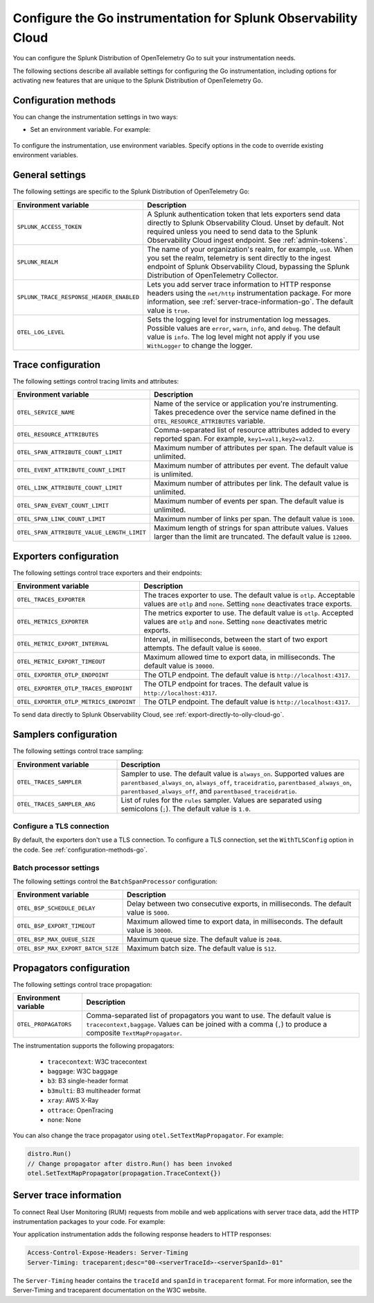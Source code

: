 .. _advanced-go-otel-configuration:

********************************************************************
Configure the Go instrumentation for Splunk Observability Cloud
********************************************************************

.. meta:: 
   :description: Configure the Splunk Distribution of OpenTelemetry Go to suit most of your instrumentation needs, like correlating traces with logs, activating exporters, and more.

You can configure the Splunk Distribution of OpenTelemetry Go to suit your instrumentation needs.

The following sections describe all available settings for configuring the Go instrumentation, including options for activating new features that are unique to the Splunk Distribution of OpenTelemetry Go.

.. _configuration-methods-go:

Configuration methods
====================================================

You can change the instrumentation settings in two ways:

- Set an environment variable. For example:

   .. tabs::

      .. code-tab:: shell Linux

         export OTEL_EXPORTER_OTLP_ENDPOINT=http://localhost:4317

      .. code-tab:: shell Windows PowerShell

         $env:OTEL_EXPORTER_OTLP_ENDPOINT=http://localhost:4317

      .. code-tab:: go Go

         // Before running distro.Run()
         os.Setenv("OTEL_EXPORTER_OTLP_ENDPOINT", "http://localhost:4317")


To configure the instrumentation, use environment variables. Specify options in the code to override existing environment variables.

.. _main-go-settings:

General settings
=========================================================================

The following settings are specific to the Splunk Distribution of OpenTelemetry Go:

.. list-table:: 
   :header-rows: 1

   * - Environment variable
     - Description
   * - ``SPLUNK_ACCESS_TOKEN``
     - A Splunk authentication token that lets exporters send data directly to Splunk Observability Cloud. Unset by default. Not required unless you need to send data to the Splunk Observability Cloud ingest endpoint. See :ref:`admin-tokens`.
   * - ``SPLUNK_REALM``
     - The name of your organization's realm, for example, ``us0``. When you set the realm, telemetry is sent directly to the ingest endpoint of Splunk Observability Cloud, bypassing the Splunk Distribution of OpenTelemetry Collector.
   * - ``SPLUNK_TRACE_RESPONSE_HEADER_ENABLED``
     - Lets you add server trace information to HTTP response headers using the ``net/http`` instrumentation package. For more information, see :ref:`server-trace-information-go`. The default value is ``true``.
   * - ``OTEL_LOG_LEVEL``
     - Sets the logging level for instrumentation log messages. Possible values are ``error``, ``warn``, ``info``, and ``debug``. The default value is ``info``. The log level might not apply if you use ``WithLogger`` to change the logger.

.. _trace-configuration-go:

Trace configuration
=======================================================

The following settings control tracing limits and attributes:

.. list-table:: 
   :header-rows: 1

   * - Environment variable
     - Description
   * - ``OTEL_SERVICE_NAME``
     - Name of the service or application you're instrumenting. Takes precedence over the service name defined in the ``OTEL_RESOURCE_ATTRIBUTES`` variable.
   * - ``OTEL_RESOURCE_ATTRIBUTES``
     - Comma-separated list of resource attributes added to every reported span. For example, ``key1=val1,key2=val2``. 
   * - ``OTEL_SPAN_ATTRIBUTE_COUNT_LIMIT``
     - Maximum number of attributes per span. The default value is unlimited.
   * - ``OTEL_EVENT_ATTRIBUTE_COUNT_LIMIT``
     - Maximum number of attributes per event. The default value is unlimited.
   * - ``OTEL_LINK_ATTRIBUTE_COUNT_LIMIT``
     - Maximum number of attributes per link. The default value is unlimited.
   * - ``OTEL_SPAN_EVENT_COUNT_LIMIT``
     - Maximum number of events per span. The default value is unlimited.
   * - ``OTEL_SPAN_LINK_COUNT_LIMIT``
     - Maximum number of links per span. The default value is ``1000``.
   * - ``OTEL_SPAN_ATTRIBUTE_VALUE_LENGTH_LIMIT``
     - Maximum length of strings for span attribute values. Values larger than the limit are truncated. The default value is ``12000``.

.. _trace-exporters-settings-go:

Exporters configuration
===============================================================

The following settings control trace exporters and their endpoints:

.. list-table:: 
   :header-rows: 1

   * - Environment variable
     - Description
   * - ``OTEL_TRACES_EXPORTER``
     - The traces exporter to use. The default value is ``otlp``. Acceptable values are ``otlp`` and ``none``. Setting ``none`` deactivates trace exports.
   * - ``OTEL_METRICS_EXPORTER``
     - The metrics exporter to use. The default value is ``otlp``. Accepted values are ``otlp`` and ``none``. Setting ``none`` deactivates metric exports.
   * - ``OTEL_METRIC_EXPORT_INTERVAL``
     - Interval, in milliseconds, between the start of two export attempts. The default value is ``60000``.
   * - ``OTEL_METRIC_EXPORT_TIMEOUT``
     - Maximum allowed time to export data, in milliseconds. The default value is ``30000``.
   * - ``OTEL_EXPORTER_OTLP_ENDPOINT``
     - The OTLP endpoint. The default value is ``http://localhost:4317``.
   * - ``OTEL_EXPORTER_OTLP_TRACES_ENDPOINT``
     - The OTLP endpoint for traces. The default value is ``http://localhost:4317``.
   * - ``OTEL_EXPORTER_OTLP_METRICS_ENDPOINT``
     - The OTLP endpoint. The default value is ``http://localhost:4317``.

To send data directly to Splunk Observability Cloud, see :ref:`export-directly-to-olly-cloud-go`.

.. _trace-sampling-settings-go-otel:

Samplers configuration
===============================================================

The following settings control trace sampling:

.. list-table::
   :header-rows: 1
   :widths: 30 70
   :width: 100%

   * - Environment variable
     - Description
   * - ``OTEL_TRACES_SAMPLER``
     - Sampler to use. The default value is ``always_on``. Supported values are ``parentbased_always_on``, ``always_off``, ``traceidratio``, ``parentbased_always_on``, ``parentbased_always_off``, and ``parentbased_traceidratio``.
   * - ``OTEL_TRACES_SAMPLER_ARG``
     - List of rules for the ``rules`` sampler. Values are separated using semicolons (``;``). The default value is ``1.0``.

Configure a TLS connection
------------------------------------------------------

By default, the exporters don't use a TLS connection. To configure a TLS connection, set the ``WithTLSConfig`` option in the code. See :ref:`configuration-methods-go`.

.. _go-batchprocessor:

Batch processor settings
---------------------------------------------------------

The following settings control the ``BatchSpanProcessor`` configuration:

.. list-table:: 
   :header-rows: 1
   :width: 100%

   * - Environment variable
     - Description
   * - ``OTEL_BSP_SCHEDULE_DELAY``
     - Delay between two consecutive exports, in milliseconds. The default value is ``5000``.
   * - ``OTEL_BSP_EXPORT_TIMEOUT``
     - Maximum allowed time to export data, in milliseconds. The default value is ``30000``.
   * - ``OTEL_BSP_MAX_QUEUE_SIZE``
     - Maximum queue size. The default value is ``2048``.
   * - ``OTEL_BSP_MAX_EXPORT_BATCH_SIZE``
     - Maximum batch size. The default value is ``512``.

.. _trace-propagation-configuration-go:

Propagators configuration
=======================================================

The following settings control trace propagation:

.. list-table:: 
   :header-rows: 1

   * - Environment variable
     - Description
   * - ``OTEL_PROPAGATORS``
     - Comma-separated list of propagators you want to use. The default value is ``tracecontext,baggage``. Values can be joined with a comma (``,``) to produce a composite ``TextMapPropagator``.

The instrumentation supports the following propagators:

   - ``tracecontext``: W3C tracecontext
   - ``baggage``: W3C baggage
   - ``b3``: B3 single-header format
   - ``b3multi``: B3 multiheader format
   - ``xray``: AWS X-Ray
   - ``ottrace``: OpenTracing 
   - ``none``: None
      
You can also change the trace propagator using ``otel.SetTextMapPropagator``. For example:

.. code-block:: go

   distro.Run()
   // Change propagator after distro.Run() has been invoked
   otel.SetTextMapPropagator(propagation.TraceContext{})

.. _server-trace-information-go:

Server trace information
==============================================

To connect Real User Monitoring (RUM) requests from mobile and web applications with server trace data, add the HTTP instrumentation packages to your code. For example:

.. code-block:: go
   :emphasize-lines: 5,6

   package main

   import (
      "net/http"
      "github.com/signalfx/splunk-otel-go/distro"
      "github.com/signalfx/splunk-otel-go/instrumentation/net/http/splunkhttp"
      "go.opentelemetry.io/contrib/instrumentation/net/http/otelhttp"
   )

   func main() {
      distro.Run()
      var handler http.Handler = http.HandlerFunc(
         func(w http.ResponseWriter, r *http.Request) {
            w.Write([]byte("Hello"))
         }
      )
      handler = splunkhttp.NewHandler(handler)
      handler = otelhttp.NewHandler(handler, "my-service")
      http.ListenAndServe(":9090", handler)
   }

Your application instrumentation adds the following response headers to HTTP responses:

.. code-block::

   Access-Control-Expose-Headers: Server-Timing
   Server-Timing: traceparent;desc="00-<serverTraceId>-<serverSpanId>-01"

The ``Server-Timing`` header contains the ``traceId`` and ``spanId`` in ``traceparent`` format. For more information, see the Server-Timing and traceparent documentation on the W3C website.
